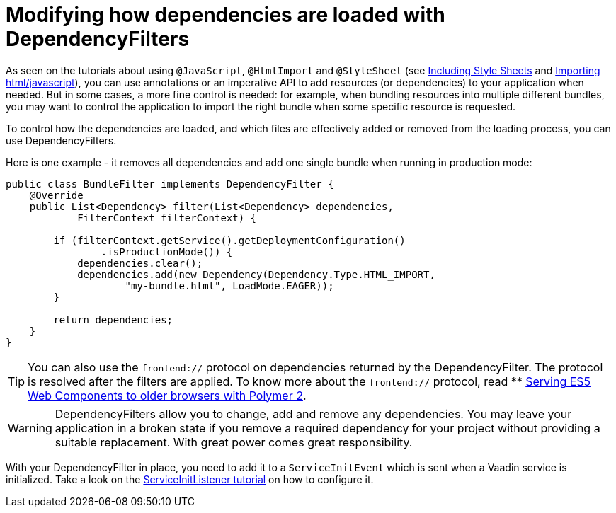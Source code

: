 ifdef::env-github[:outfilesuffix: .asciidoc]
= Modifying how dependencies are loaded with DependencyFilters

As seen on the tutorials about using `@JavaScript`, `@HtmlImport` and `@StyleSheet` (see <<tutorial-include-css#,Including Style Sheets>> and <<tutorial-importing#,Importing html/javascript>>), you can use annotations or an imperative API to add resources (or dependencies) to your application when needed. But in some cases, a more fine control is needed: for example, when bundling resources into multiple different bundles, you may want to control the application to import the right bundle when some specific resource is requested.

To control how the dependencies are loaded, and which files are effectively added or removed from the loading process, you can use DependencyFilters.

Here is one example - it removes all dependencies and add one single bundle when running in production mode:

[source,java]
----
public class BundleFilter implements DependencyFilter {
    @Override
    public List<Dependency> filter(List<Dependency> dependencies,
            FilterContext filterContext) {

        if (filterContext.getService().getDeploymentConfiguration()
                .isProductionMode()) {
            dependencies.clear();
            dependencies.add(new Dependency(Dependency.Type.HTML_IMPORT,
                    "my-bundle.html", LoadMode.EAGER));
        }

        return dependencies;
    }
}
----
[TIP]
You can also use the `frontend://` protocol on dependencies returned by the DependencyFilter. The protocol is resolved after the filters are applied. To know more about the `frontend://` protocol, read ** <<tutorial-webcomponents-es5#,Serving ES5 Web Components to older browsers with Polymer 2>>.

[WARNING]
DependencyFilters allow you to change, add and remove any dependencies. You may leave your application in a broken state if you remove a required dependency for your project without providing a suitable replacement. With great power comes great responsibility.

With your DependencyFilter in place, you need to add it to a `ServiceInitEvent` which is sent when a Vaadin service is initialized. Take a look on the <<tutorial-service-init-listener#,ServiceInitListener tutorial>> on how to configure it.
